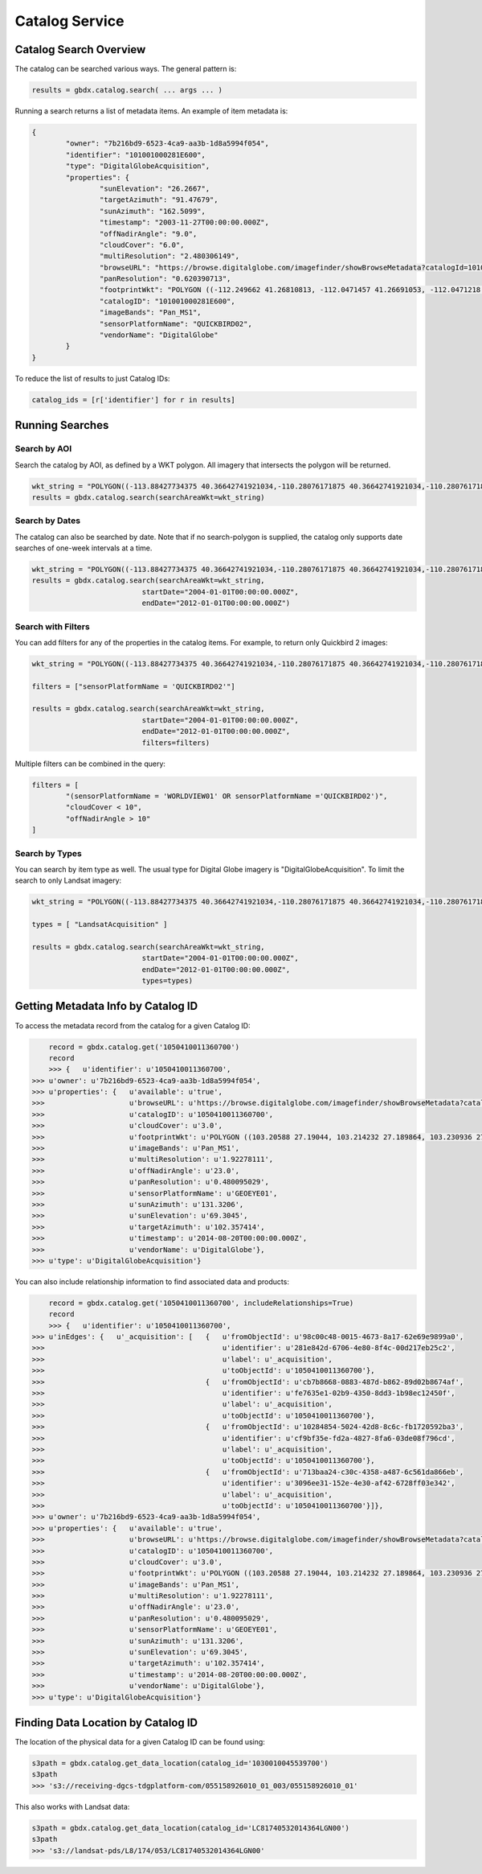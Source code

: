 Catalog Service
==================

Catalog Search Overview
-----------------------

The catalog can be searched various ways. The general pattern is:

.. code-block:: python

   results = gbdx.catalog.search( ... args ... )

Running a search returns a list of metadata items. An example of item metadata is:

.. code-block:: json

	{
		"owner": "7b216bd9-6523-4ca9-aa3b-1d8a5994f054",
		"identifier": "101001000281E600",
		"type": "DigitalGlobeAcquisition",
		"properties": {
			"sunElevation": "26.2667",
			"targetAzimuth": "91.47679",
			"sunAzimuth": "162.5099",
			"timestamp": "2003-11-27T00:00:00.000Z",
			"offNadirAngle": "9.0",
			"cloudCover": "6.0",
			"multiResolution": "2.480306149",
			"browseURL": "https://browse.digitalglobe.com/imagefinder/showBrowseMetadata?catalogId=101001000281E600",
			"panResolution": "0.620390713",
			"footprintWkt": "POLYGON ((-112.249662 41.26810813, -112.0471457 41.26691053, -112.0471218 41.21128254, -112.0470635 41.15576778, -112.0470193 41.1002849, -112.0468856 41.04491751, -112.0468263 40.98960299, -112.0468154 40.93429073, -112.0468277 40.87893259, -112.0467612 40.82357493, -112.0466661 40.76815214, -112.0465818 40.71267682, -112.0469022 40.65708733, -112.0468488 40.60141699, -112.0468019 40.54567617, -112.0468795 40.48981261, -112.0471183 40.43378609, -112.0466806 40.37781586, -112.0466431 40.36907251, -112.252435 40.36636078, -112.2522955 40.3751995, -112.2523337 40.4314792, -112.2516845 40.48786638, -112.2504122 40.54429583, -112.2501899 40.60029535, -112.2498266 40.65624682, -112.2495379 40.71204009, -112.2494044 40.76774333, -112.2493635 40.82337556, -112.2493227 40.87893528, -112.2492872 40.93449091, -112.2493008 40.99000069, -112.2492497 41.04548369, -112.2492948 41.10100015, -112.249356 41.15663737, -112.2495337 41.21232543, -112.249662 41.26810813))",
			"catalogID": "101001000281E600",
			"imageBands": "Pan_MS1",
			"sensorPlatformName": "QUICKBIRD02",
			"vendorName": "DigitalGlobe"
		}
	}

To reduce the list of results to just Catalog IDs:

.. code-block:: python
	
	catalog_ids = [r['identifier'] for r in results]

Running Searches
------------------------

Search by AOI
^^^^^^^^^^^^^^^
Search the catalog by AOI, as defined by a WKT polygon.  All imagery that intersects the polygon will be returned.

.. code-block:: python

	wkt_string = "POLYGON((-113.88427734375 40.36642741921034,-110.28076171875 40.36642741921034,-110.28076171875 37.565262680889965,-113.88427734375 37.565262680889965,-113.88427734375 40.36642741921034))"
	results = gbdx.catalog.search(searchAreaWkt=wkt_string)


Search by Dates
^^^^^^^^^^^^^^^^
The catalog can also be searched by date.  Note that if no search-polygon is supplied, the catalog only supports 
date searches of one-week intervals at a time.


.. code-block:: python

	wkt_string = "POLYGON((-113.88427734375 40.36642741921034,-110.28076171875 40.36642741921034,-110.28076171875 37.565262680889965,-113.88427734375 37.565262680889965,-113.88427734375 40.36642741921034))"
	results = gbdx.catalog.search(searchAreaWkt=wkt_string,
                                  startDate="2004-01-01T00:00:00.000Z",
                                  endDate="2012-01-01T00:00:00.000Z")

Search with Filters
^^^^^^^^^^^^^^^^^^^^^^^
You can add filters for any of the properties in the catalog items.  For example, to return only Quickbird 2 
images:

.. code-block:: python

	wkt_string = "POLYGON((-113.88427734375 40.36642741921034,-110.28076171875 40.36642741921034,-110.28076171875 37.565262680889965,-113.88427734375 37.565262680889965,-113.88427734375 40.36642741921034))"

	filters = ["sensorPlatformName = 'QUICKBIRD02'"]

	results = gbdx.catalog.search(searchAreaWkt=wkt_string,
                                  startDate="2004-01-01T00:00:00.000Z",
                                  endDate="2012-01-01T00:00:00.000Z",
                                  filters=filters)

Multiple filters can be combined in the query:

.. code-block:: python

	filters = [  
		"(sensorPlatformName = 'WORLDVIEW01' OR sensorPlatformName ='QUICKBIRD02')",
		"cloudCover < 10",
		"offNadirAngle > 10"
	]

Search by Types
^^^^^^^^^^^^^^^^^^
You can search by item type as well.  The usual type for Digital Globe imagery is "DigitalGlobeAcquisition".  
To limit the search to only Landsat imagery:

.. code-block:: python

	wkt_string = "POLYGON((-113.88427734375 40.36642741921034,-110.28076171875 40.36642741921034,-110.28076171875 37.565262680889965,-113.88427734375 37.565262680889965,-113.88427734375 40.36642741921034))"

	types = [ "LandsatAcquisition" ]

	results = gbdx.catalog.search(searchAreaWkt=wkt_string,
                                  startDate="2004-01-01T00:00:00.000Z",
                                  endDate="2012-01-01T00:00:00.000Z",
                                  types=types)

Getting Metadata Info by Catalog ID
---------------------------------------------
To access the metadata record from the catalog for a given Catalog ID:

.. code-block:: pycon

	record = gbdx.catalog.get('1050410011360700')
	record
	>>> {   u'identifier': u'1050410011360700',
    >>> u'owner': u'7b216bd9-6523-4ca9-aa3b-1d8a5994f054',
    >>> u'properties': {   u'available': u'true',
    >>>                    u'browseURL': u'https://browse.digitalglobe.com/imagefinder/showBrowseMetadata?catalogId=1050410011360700',
    >>>                    u'catalogID': u'1050410011360700',
    >>>                    u'cloudCover': u'3.0',
    >>>                    u'footprintWkt': u'POLYGON ((103.20588 27.19044, 103.214232 27.189864, 103.230936 27.189432, 103.26852 27.188136, 103.300632 27.186984, 103.33116 27.185976, 103.388616 27.18324, 103.388904 27.170712, 103.388184 27.16236, 103.388616 27.15516, 103.389912 27.143208, 103.390488 27.123624, 103.390344 27.112824, 103.38876 27.104184, 103.389192 27.09684, 103.390632 27.079704, 103.390488 27.071208, 103.389912 27.062712, 103.390632 27.039672, 103.390344 27.035352, 103.387176 27.01764, 103.38516 27.00684, 103.383144 27.006696, 103.339656 27.008568, 103.323528 27.00972, 103.321656 27.00972, 103.304664 27.011448, 103.297176 27.01188, 103.279176 27.013464, 103.263192 27.014184, 103.232088 27.017064, 103.214664 27.018072, 103.197672 27.019512, 103.198392 27.028296, 103.198824 27.037224, 103.198248 27.042696, 103.19796 27.05652, 103.197528 27.062424, 103.199976 27.079272, 103.199112 27.087336, 103.200408 27.097704, 103.200696 27.112104, 103.1994 27.120888, 103.20012 27.131544, 103.202136 27.146952, 103.20516 27.160632, 103.205448 27.168984, 103.205016 27.18036, 103.205448 27.187128, 103.20588 27.19044))',
    >>>                    u'imageBands': u'Pan_MS1',
    >>>                    u'multiResolution': u'1.92278111',
    >>>                    u'offNadirAngle': u'23.0',
    >>>                    u'panResolution': u'0.480095029',
    >>>                    u'sensorPlatformName': u'GEOEYE01',
    >>>                    u'sunAzimuth': u'131.3206',
    >>>                    u'sunElevation': u'69.3045',
    >>>                    u'targetAzimuth': u'102.357414',
    >>>                    u'timestamp': u'2014-08-20T00:00:00.000Z',
    >>>                    u'vendorName': u'DigitalGlobe'},
    >>> u'type': u'DigitalGlobeAcquisition'}

You can also include relationship information to find associated data and products:

.. code-block:: pycon

	record = gbdx.catalog.get('1050410011360700', includeRelationships=True)
	record
	>>> {   u'identifier': u'1050410011360700',
    >>> u'inEdges': {   u'_acquisition': [   {   u'fromObjectId': u'98c00c48-0015-4673-8a17-62e69e9899a0',
    >>>                                          u'identifier': u'281e842d-6706-4e80-8f4c-00d217eb25c2',
    >>>                                          u'label': u'_acquisition',
    >>>                                          u'toObjectId': u'1050410011360700'},
    >>>                                      {   u'fromObjectId': u'cb7b8668-0883-487d-b862-89d02b8674af',
    >>>                                          u'identifier': u'fe7635e1-02b9-4350-8dd3-1b98ec12450f',
    >>>                                          u'label': u'_acquisition',
    >>>                                          u'toObjectId': u'1050410011360700'},
    >>>                                      {   u'fromObjectId': u'10284854-5024-42d8-8c6c-fb1720592ba3',
    >>>                                          u'identifier': u'cf9bf35e-fd2a-4827-8fa6-03de08f796cd',
    >>>                                          u'label': u'_acquisition',
    >>>                                          u'toObjectId': u'1050410011360700'},
    >>>                                      {   u'fromObjectId': u'713baa24-c30c-4358-a487-6c561da866eb',
    >>>                                          u'identifier': u'3096ee31-152e-4e30-af42-6728ff03e342',
    >>>                                          u'label': u'_acquisition',
    >>>                                          u'toObjectId': u'1050410011360700'}]},
    >>> u'owner': u'7b216bd9-6523-4ca9-aa3b-1d8a5994f054',
    >>> u'properties': {   u'available': u'true',
    >>>                    u'browseURL': u'https://browse.digitalglobe.com/imagefinder/showBrowseMetadata?catalogId=1050410011360700',
    >>>                    u'catalogID': u'1050410011360700',
    >>>                    u'cloudCover': u'3.0',
    >>>                    u'footprintWkt': u'POLYGON ((103.20588 27.19044, 103.214232 27.189864, 103.230936 27.189432, 103.26852 27.188136, 103.300632 27.186984, 103.33116 27.185976, 103.388616 27.18324, 103.388904 27.170712, 103.388184 27.16236, 103.388616 27.15516, 103.389912 27.143208, 103.390488 27.123624, 103.390344 27.112824, 103.38876 27.104184, 103.389192 27.09684, 103.390632 27.079704, 103.390488 27.071208, 103.389912 27.062712, 103.390632 27.039672, 103.390344 27.035352, 103.387176 27.01764, 103.38516 27.00684, 103.383144 27.006696, 103.339656 27.008568, 103.323528 27.00972, 103.321656 27.00972, 103.304664 27.011448, 103.297176 27.01188, 103.279176 27.013464, 103.263192 27.014184, 103.232088 27.017064, 103.214664 27.018072, 103.197672 27.019512, 103.198392 27.028296, 103.198824 27.037224, 103.198248 27.042696, 103.19796 27.05652, 103.197528 27.062424, 103.199976 27.079272, 103.199112 27.087336, 103.200408 27.097704, 103.200696 27.112104, 103.1994 27.120888, 103.20012 27.131544, 103.202136 27.146952, 103.20516 27.160632, 103.205448 27.168984, 103.205016 27.18036, 103.205448 27.187128, 103.20588 27.19044))',
    >>>                    u'imageBands': u'Pan_MS1',
    >>>                    u'multiResolution': u'1.92278111',
    >>>                    u'offNadirAngle': u'23.0',
    >>>                    u'panResolution': u'0.480095029',
    >>>                    u'sensorPlatformName': u'GEOEYE01',
    >>>                    u'sunAzimuth': u'131.3206',
    >>>                    u'sunElevation': u'69.3045',
    >>>                    u'targetAzimuth': u'102.357414',
    >>>                    u'timestamp': u'2014-08-20T00:00:00.000Z',
    >>>                    u'vendorName': u'DigitalGlobe'},
    >>> u'type': u'DigitalGlobeAcquisition'}

Finding Data Location by Catalog ID
---------------------------------------
The location of the physical data for a given Catalog ID can be found using:

.. code-block:: pycon

	s3path = gbdx.catalog.get_data_location(catalog_id='1030010045539700')
	s3path
	>>> 's3://receiving-dgcs-tdgplatform-com/055158926010_01_003/055158926010_01'

This also works with Landsat data:

.. code-block:: pycon

	s3path = gbdx.catalog.get_data_location(catalog_id='LC81740532014364LGN00')
	s3path
	>>> 's3://landsat-pds/L8/174/053/LC81740532014364LGN00'



